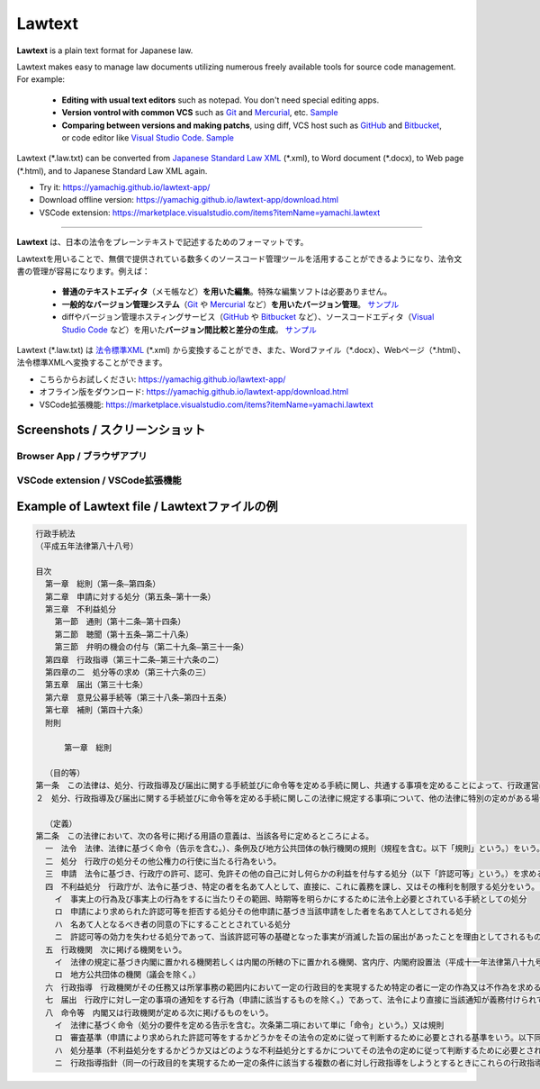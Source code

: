 ========================
Lawtext
========================

**Lawtext** is a plain text format for Japanese law.

Lawtext makes easy to manage law documents utilizing numerous freely available tools for source code management. For example:

    - **Editing with usual text editors** such as notepad. You don't need special editing apps.
    - **Version vontrol with common VCS** such as
      `Git <https://git-scm.com/>`__ and
      `Mercurial <https://www.mercurial-scm.org/>`__\ , etc.
      `Sample <https://github.com/yamachig/Lawtext-sample-Administrative-Procedure-Act/commits>`__
    - **Comparing between versions and making patchs**\ , using diff, VCS host such as
      `GitHub <https://github.com/>`__ and
      `Bitbucket <https://bitbucket.org/>`__\ , or code editor like
      `Visual Studio Code <https://code.visualstudio.com/>`__\ .
      `Sample <https://github.com/yamachig/Lawtext-sample-Administrative-Procedure-Act/commit/8832079d99549b1c605e92bfd3774e79b10e58ed?diff=split>`__

Lawtext (\*.law.txt) can be converted from `Japanese Standard Law XML <http://search.e-gov.go.jp/servlet/Public?CLASSNAME=PCMMSTDETAIL&id=145208896&Mode=2>`__ (\*.xml), to Word document (\*.docx), to Web page (\*.html), and to Japanese Standard Law XML again.

- Try it: https://yamachig.github.io/lawtext-app/
- Download offline version: https://yamachig.github.io/lawtext-app/download.html
- VSCode extension: https://marketplace.visualstudio.com/items?itemName=yamachi.lawtext

------------

**Lawtext** は、日本の法令をプレーンテキストで記述するためのフォーマットです。

Lawtextを用いることで、無償で提供されている数多くのソースコード管理ツールを活用することができるようになり、法令文書の管理が容易になります。例えば：

    - **普通のテキストエディタ**\ （メモ帳など）\ **を用いた編集**\ 。特殊な編集ソフトは必要ありません。
    - **一般的なバージョン管理システム**\ （\ `Git <https://git-scm.com/>`__ や `Mercurial <https://www.mercurial-scm.org/>`__ など）\ **を用いたバージョン管理**\ 。
      `サンプル <https://github.com/yamachig/Lawtext-sample-Administrative-Procedure-Act/commits>`__
    - diffやバージョン管理ホスティングサービス（\ `GitHub <https://github.com/>`__ や
      `Bitbucket <https://bitbucket.org/>`__ など）、ソースコードエディタ（\ `Visual Studio Code <https://code.visualstudio.com/>`__ など）を用いた\ **バージョン間比較と差分の生成**\ 。
      `サンプル <https://github.com/yamachig/Lawtext-sample-Administrative-Procedure-Act/commit/8832079d99549b1c605e92bfd3774e79b10e58ed?diff=split>`__

Lawtext (\*.law.txt) は `法令標準XML <http://search.e-gov.go.jp/servlet/Public?CLASSNAME=PCMMSTDETAIL&id=145208896&Mode=2>`__ (\*.xml) から変換することができ、また、Wordファイル（\*.docx）、Webページ（\*.html）、法令標準XMLへ変換することができます。

- こちらからお試しください: https://yamachig.github.io/lawtext-app/
- オフライン版をダウンロード: https://yamachig.github.io/lawtext-app/download.html
- VSCode拡張機能: https://marketplace.visualstudio.com/items?itemName=yamachi.lawtext



Screenshots / スクリーンショット
========================

Browser App / ブラウザアプリ
--------------------------------

.. image:: https://github.com/yamachig/Lawtext/wiki/images/app-screenshot1.png
    :target: https://github.com/yamachig/Lawtext/wiki/images/app-screenshot1.png

.. image:: https://github.com/yamachig/Lawtext/wiki/images/app-screenshot2.png
    :target: https://github.com/yamachig/Lawtext/wiki/images/app-screenshot2.png

VSCode extension / VSCode拡張機能
--------------------------------

.. image:: https://github.com/yamachig/Lawtext/wiki/images/vscode-screenshot1.png
    :target: https://github.com/yamachig/Lawtext/wiki/images/vscode-screenshot1.png

.. image:: https://github.com/yamachig/Lawtext/wiki/images/vscode-screenshot2.png
    :target: https://github.com/yamachig/Lawtext/wiki/images/vscode-screenshot2.png

.. image:: https://github.com/yamachig/Lawtext/wiki/images/vscode-screenshot3.png
    :target: https://github.com/yamachig/Lawtext/wiki/images/vscode-screenshot3.png



Example of Lawtext file / Lawtextファイルの例
========================

.. sourcecode :: none

    行政手続法
    （平成五年法律第八十八号）

    目次
      第一章　総則（第一条―第四条）
      第二章　申請に対する処分（第五条―第十一条）
      第三章　不利益処分
        第一節　通則（第十二条―第十四条）
        第二節　聴聞（第十五条―第二十八条）
        第三節　弁明の機会の付与（第二十九条―第三十一条）
      第四章　行政指導（第三十二条―第三十六条の二）
      第四章の二　処分等の求め（第三十六条の三）
      第五章　届出（第三十七条）
      第六章　意見公募手続等（第三十八条―第四十五条）
      第七章　補則（第四十六条）
      附則

          第一章　総則

      （目的等）
    第一条　この法律は、処分、行政指導及び届出に関する手続並びに命令等を定める手続に関し、共通する事項を定めることによって、行政運営における公正の確保と透明性（行政上の意思決定について、その内容及び過程が国民にとって明らかであることをいう。第四十六条において同じ。）の向上を図り、もって国民の権利利益の保護に資することを目的とする。
    ２　処分、行政指導及び届出に関する手続並びに命令等を定める手続に関しこの法律に規定する事項について、他の法律に特別の定めがある場合は、その定めるところによる。

      （定義）
    第二条　この法律において、次の各号に掲げる用語の意義は、当該各号に定めるところによる。
      一　法令　法律、法律に基づく命令（告示を含む。）、条例及び地方公共団体の執行機関の規則（規程を含む。以下「規則」という。）をいう。
      二　処分　行政庁の処分その他公権力の行使に当たる行為をいう。
      三　申請　法令に基づき、行政庁の許可、認可、免許その他の自己に対し何らかの利益を付与する処分（以下「許認可等」という。）を求める行為であって、当該行為に対して行政庁が諾否の応答をすべきこととされているものをいう。
      四　不利益処分　行政庁が、法令に基づき、特定の者を名あて人として、直接に、これに義務を課し、又はその権利を制限する処分をいう。ただし、次のいずれかに該当するものを除く。
        イ　事実上の行為及び事実上の行為をするに当たりその範囲、時期等を明らかにするために法令上必要とされている手続としての処分
        ロ　申請により求められた許認可等を拒否する処分その他申請に基づき当該申請をした者を名あて人としてされる処分
        ハ　名あて人となるべき者の同意の下にすることとされている処分
        ニ　許認可等の効力を失わせる処分であって、当該許認可等の基礎となった事実が消滅した旨の届出があったことを理由としてされるもの
      五　行政機関　次に掲げる機関をいう。
        イ　法律の規定に基づき内閣に置かれる機関若しくは内閣の所轄の下に置かれる機関、宮内庁、内閣府設置法（平成十一年法律第八十九号）第四十九条第一項若しくは第二項に規定する機関、国家行政組織法（昭和二十三年法律第百二十号）第三条第二項に規定する機関、会計検査院若しくはこれらに置かれる機関又はこれらの機関の職員であって法律上独立に権限を行使することを認められた職員
        ロ　地方公共団体の機関（議会を除く。）
      六　行政指導　行政機関がその任務又は所掌事務の範囲内において一定の行政目的を実現するため特定の者に一定の作為又は不作為を求める指導、勧告、助言その他の行為であって処分に該当しないものをいう。
      七　届出　行政庁に対し一定の事項の通知をする行為（申請に該当するものを除く。）であって、法令により直接に当該通知が義務付けられているもの（自己の期待する一定の法律上の効果を発生させるためには当該通知をすべきこととされているものを含む。）をいう。
      八　命令等　内閣又は行政機関が定める次に掲げるものをいう。
        イ　法律に基づく命令（処分の要件を定める告示を含む。次条第二項において単に「命令」という。）又は規則
        ロ　審査基準（申請により求められた許認可等をするかどうかをその法令の定めに従って判断するために必要とされる基準をいう。以下同じ。）
        ハ　処分基準（不利益処分をするかどうか又はどのような不利益処分とするかについてその法令の定めに従って判断するために必要とされる基準をいう。以下同じ。）
        ニ　行政指導指針（同一の行政目的を実現するため一定の条件に該当する複数の者に対し行政指導をしようとするときにこれらの行政指導に共通してその内容となるべき事項をいう。以下同じ。）

